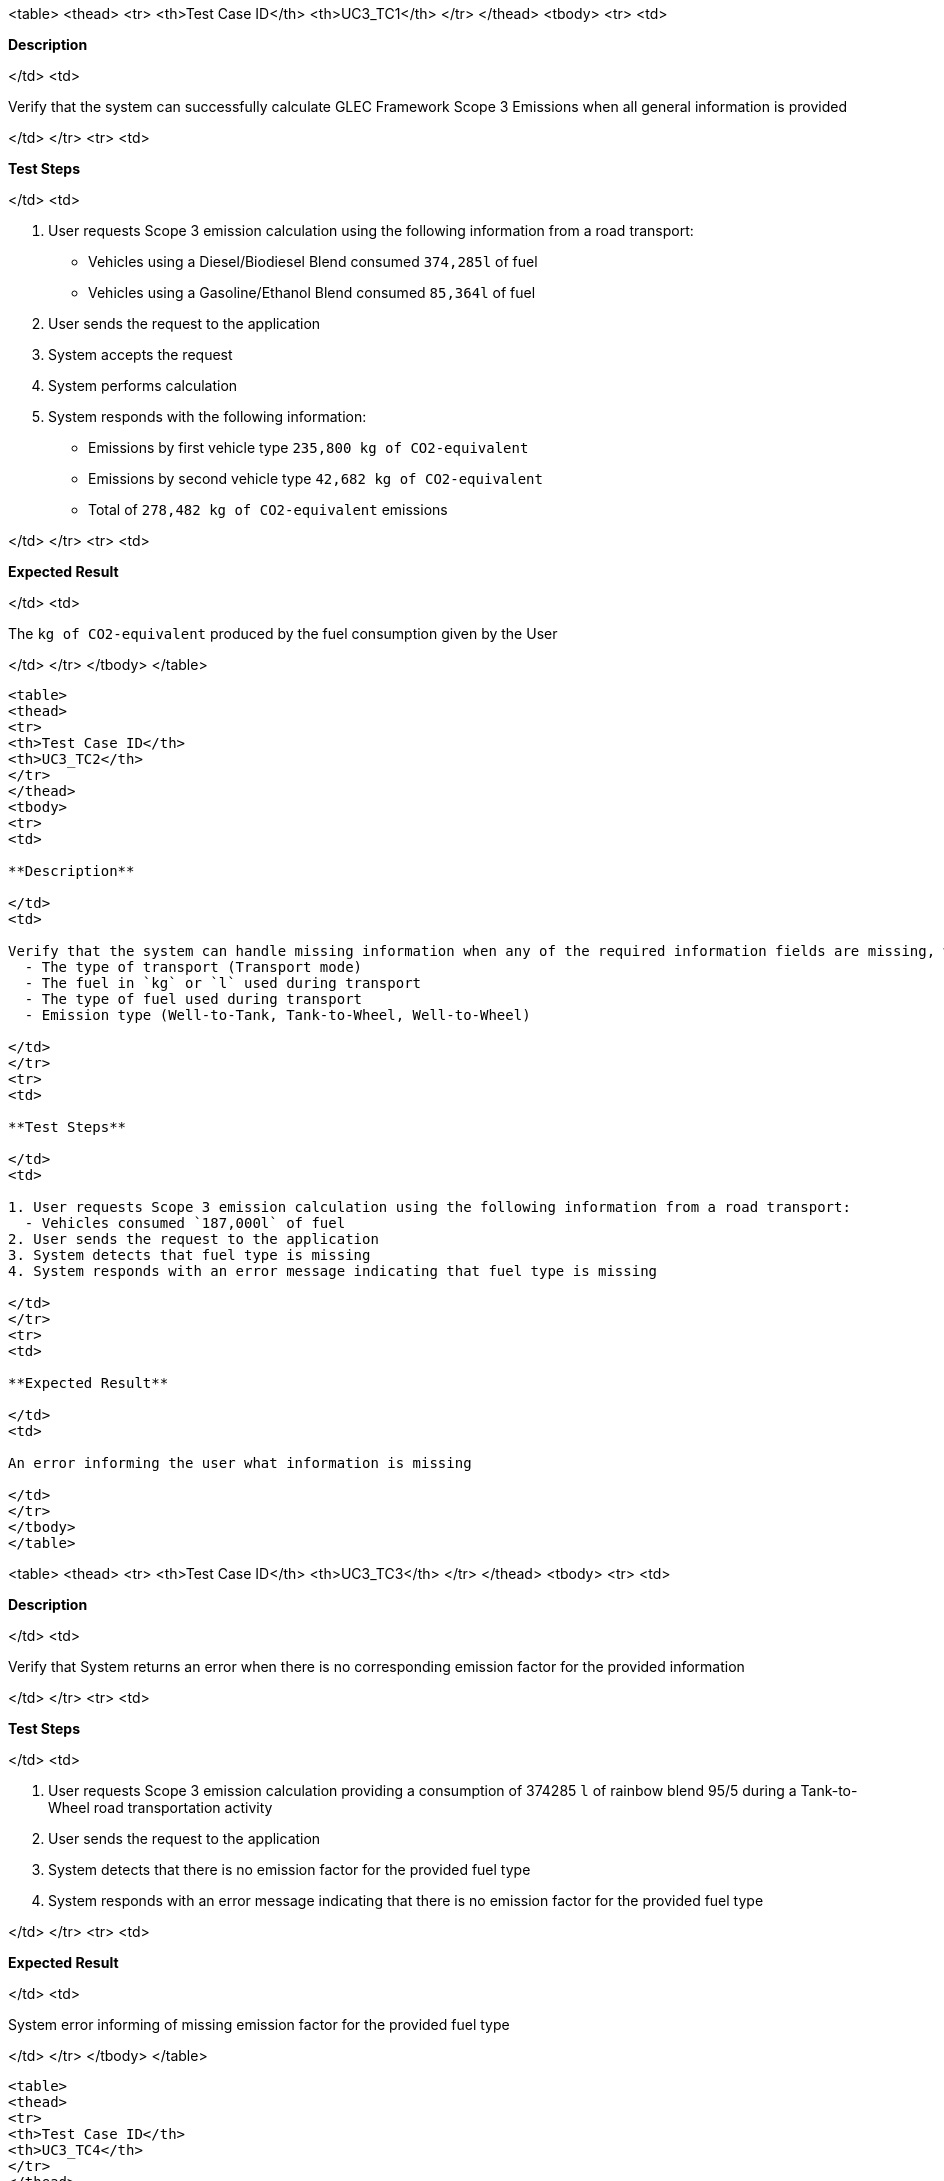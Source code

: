 <table>
<thead>
<tr>
<th>Test Case ID</th>
<th>UC3_TC1</th>
</tr>
</thead>
<tbody>
<tr>
<td>

**Description**

</td>
<td>

Verify that the system can successfully calculate GLEC Framework Scope 3 Emissions when all general information is provided

</td>
</tr>
<tr>
<td>

**Test Steps**

</td>
<td>

1. User requests Scope 3 emission calculation using the following information from a road transport:
  - Vehicles using a Diesel/Biodiesel Blend consumed `374,285l` of fuel
  - Vehicles using a Gasoline/Ethanol Blend consumed `85,364l` of fuel
2. User sends the request to the application
3. System accepts the request
4. System performs calculation
5. System responds with the following information:
  - Emissions by first vehicle type `235,800 kg of CO2-equivalent`
  - Emissions by second vehicle type `42,682 kg of CO2-equivalent`
  - Total of `278,482 kg of CO2-equivalent` emissions

</td>
</tr>
<tr>
<td>

**Expected Result**

</td>
<td>

The `kg of CO2-equivalent` produced by the fuel consumption given by the User

</td>
</tr>
</tbody>
</table>

----

<table>
<thead>
<tr>
<th>Test Case ID</th>
<th>UC3_TC2</th>
</tr>
</thead>
<tbody>
<tr>
<td>

**Description**

</td>
<td>

Verify that the system can handle missing information when any of the required information fields are missing, which are:
  - The type of transport (Transport mode)
  - The fuel in `kg` or `l` used during transport
  - The type of fuel used during transport
  - Emission type (Well-to-Tank, Tank-to-Wheel, Well-to-Wheel)

</td>
</tr>
<tr>
<td>

**Test Steps**

</td>
<td>

1. User requests Scope 3 emission calculation using the following information from a road transport:
  - Vehicles consumed `187,000l` of fuel
2. User sends the request to the application
3. System detects that fuel type is missing
4. System responds with an error message indicating that fuel type is missing

</td>
</tr>
<tr>
<td>

**Expected Result**

</td>
<td>

An error informing the user what information is missing

</td>
</tr>
</tbody>
</table>

----

<table>
<thead>
<tr>
<th>Test Case ID</th>
<th>UC3_TC3</th>
</tr>
</thead>
<tbody>
<tr>
<td>

**Description**

</td>
<td>

Verify that System returns an error when there is no corresponding emission factor for the provided information

</td>
</tr>
<tr>
<td>

**Test Steps**

</td>
<td>

1. User requests Scope 3 emission calculation providing a consumption of 374285 `l` of rainbow blend 95/5 during a Tank-to-Wheel road transportation activity
2. User sends the request to the application
3. System detects that there is no emission factor for the provided fuel type
4. System responds with an error message indicating that there is no emission factor for the provided fuel type

</td>
</tr>
<tr>
<td>

**Expected Result**

</td>
<td>

System error informing of missing emission factor for the provided fuel type

</td>
</tr>
</tbody>
</table>

----

<table>
<thead>
<tr>
<th>Test Case ID</th>
<th>UC3_TC4</th>
</tr>
</thead>
<tbody>
<tr>
<td>

**Description**

</td>
<td>

Verify that System can perform calculations using other possible input data

</td>
</tr>
<tr>
<td>

**Test Steps**

</td>
<td>

1. User requests Scope 3 emission calculation using the following information from an air transport activity:
  - Plane using Jet Fuel A assuming a standard emission intensity of `0.702 kg CO2e/tkm`
  - The total tonne-kilometers of the transport is `1,301 tkm`
2. User sends the request to the application
3. System accepts the request
4. System performs calculation
5. System responds with the following information:
  - Total emissions of that transport activity `913 kg of CO2-equivalent`

</td>
</tr>
<tr>
<td>

**Expected Result**

</td>
<td>

The `kg of CO2-equivalent` produced by the fuel consumption given by the User

</td>
</tr>
</tbody>
</table>
